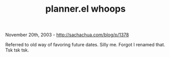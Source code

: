 #+TITLE: planner.el whoops

November 20th, 2003 -
[[http://sachachua.com/blog/p/1378][http://sachachua.com/blog/p/1378]]

Referred to old way of favoring future dates. Silly me. Forgot I renamed
that. Tsk tsk tsk.
